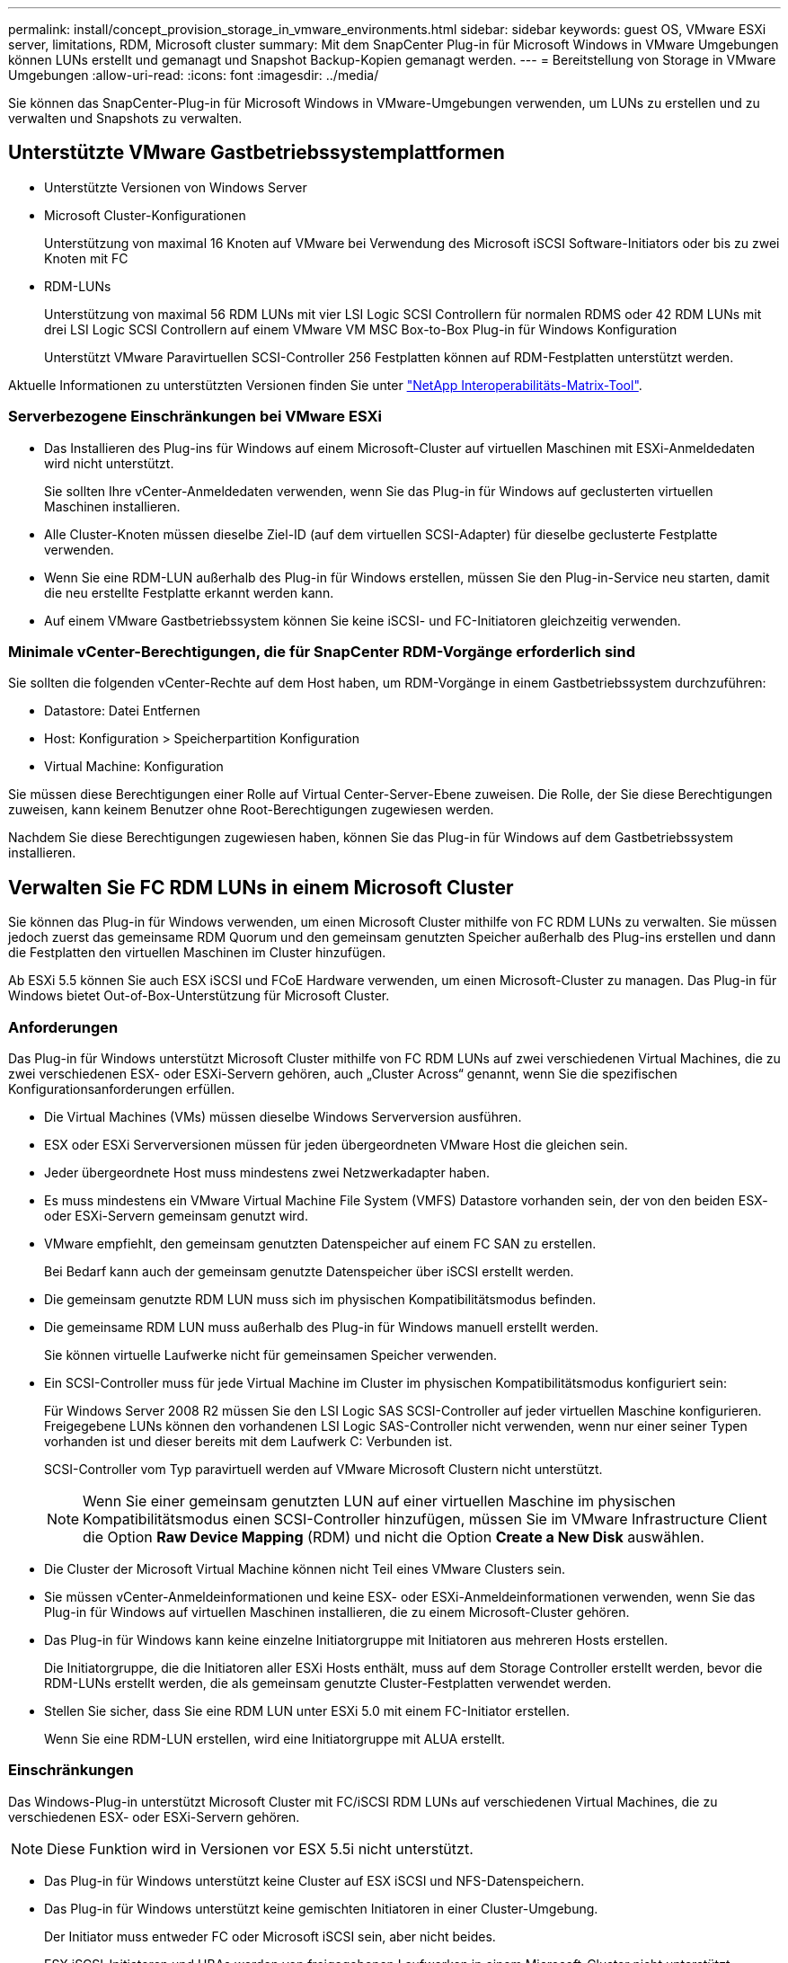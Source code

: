 ---
permalink: install/concept_provision_storage_in_vmware_environments.html 
sidebar: sidebar 
keywords: guest OS, VMware ESXi server, limitations, RDM, Microsoft cluster 
summary: Mit dem SnapCenter Plug-in für Microsoft Windows in VMware Umgebungen können LUNs erstellt und gemanagt und Snapshot Backup-Kopien gemanagt werden. 
---
= Bereitstellung von Storage in VMware Umgebungen
:allow-uri-read: 
:icons: font
:imagesdir: ../media/


[role="lead"]
Sie können das SnapCenter-Plug-in für Microsoft Windows in VMware-Umgebungen verwenden, um LUNs zu erstellen und zu verwalten und Snapshots zu verwalten.



== Unterstützte VMware Gastbetriebssystemplattformen

* Unterstützte Versionen von Windows Server
* Microsoft Cluster-Konfigurationen
+
Unterstützung von maximal 16 Knoten auf VMware bei Verwendung des Microsoft iSCSI Software-Initiators oder bis zu zwei Knoten mit FC

* RDM-LUNs
+
Unterstützung von maximal 56 RDM LUNs mit vier LSI Logic SCSI Controllern für normalen RDMS oder 42 RDM LUNs mit drei LSI Logic SCSI Controllern auf einem VMware VM MSC Box-to-Box Plug-in für Windows Konfiguration

+
Unterstützt VMware Paravirtuellen SCSI-Controller 256 Festplatten können auf RDM-Festplatten unterstützt werden.



Aktuelle Informationen zu unterstützten Versionen finden Sie unter https://imt.netapp.com/matrix/imt.jsp?components=121034;&solution=1517&isHWU&src=IMT["NetApp Interoperabilitäts-Matrix-Tool"^].



=== Serverbezogene Einschränkungen bei VMware ESXi

* Das Installieren des Plug-ins für Windows auf einem Microsoft-Cluster auf virtuellen Maschinen mit ESXi-Anmeldedaten wird nicht unterstützt.
+
Sie sollten Ihre vCenter-Anmeldedaten verwenden, wenn Sie das Plug-in für Windows auf geclusterten virtuellen Maschinen installieren.

* Alle Cluster-Knoten müssen dieselbe Ziel-ID (auf dem virtuellen SCSI-Adapter) für dieselbe geclusterte Festplatte verwenden.
* Wenn Sie eine RDM-LUN außerhalb des Plug-in für Windows erstellen, müssen Sie den Plug-in-Service neu starten, damit die neu erstellte Festplatte erkannt werden kann.
* Auf einem VMware Gastbetriebssystem können Sie keine iSCSI- und FC-Initiatoren gleichzeitig verwenden.




=== Minimale vCenter-Berechtigungen, die für SnapCenter RDM-Vorgänge erforderlich sind

Sie sollten die folgenden vCenter-Rechte auf dem Host haben, um RDM-Vorgänge in einem Gastbetriebssystem durchzuführen:

* Datastore: Datei Entfernen
* Host: Konfiguration > Speicherpartition Konfiguration
* Virtual Machine: Konfiguration


Sie müssen diese Berechtigungen einer Rolle auf Virtual Center-Server-Ebene zuweisen. Die Rolle, der Sie diese Berechtigungen zuweisen, kann keinem Benutzer ohne Root-Berechtigungen zugewiesen werden.

Nachdem Sie diese Berechtigungen zugewiesen haben, können Sie das Plug-in für Windows auf dem Gastbetriebssystem installieren.



== Verwalten Sie FC RDM LUNs in einem Microsoft Cluster

Sie können das Plug-in für Windows verwenden, um einen Microsoft Cluster mithilfe von FC RDM LUNs zu verwalten. Sie müssen jedoch zuerst das gemeinsame RDM Quorum und den gemeinsam genutzten Speicher außerhalb des Plug-ins erstellen und dann die Festplatten den virtuellen Maschinen im Cluster hinzufügen.

Ab ESXi 5.5 können Sie auch ESX iSCSI und FCoE Hardware verwenden, um einen Microsoft-Cluster zu managen. Das Plug-in für Windows bietet Out-of-Box-Unterstützung für Microsoft Cluster.



=== Anforderungen

Das Plug-in für Windows unterstützt Microsoft Cluster mithilfe von FC RDM LUNs auf zwei verschiedenen Virtual Machines, die zu zwei verschiedenen ESX- oder ESXi-Servern gehören, auch „Cluster Across“ genannt, wenn Sie die spezifischen Konfigurationsanforderungen erfüllen.

* Die Virtual Machines (VMs) müssen dieselbe Windows Serverversion ausführen.
* ESX oder ESXi Serverversionen müssen für jeden übergeordneten VMware Host die gleichen sein.
* Jeder übergeordnete Host muss mindestens zwei Netzwerkadapter haben.
* Es muss mindestens ein VMware Virtual Machine File System (VMFS) Datastore vorhanden sein, der von den beiden ESX- oder ESXi-Servern gemeinsam genutzt wird.
* VMware empfiehlt, den gemeinsam genutzten Datenspeicher auf einem FC SAN zu erstellen.
+
Bei Bedarf kann auch der gemeinsam genutzte Datenspeicher über iSCSI erstellt werden.

* Die gemeinsam genutzte RDM LUN muss sich im physischen Kompatibilitätsmodus befinden.
* Die gemeinsame RDM LUN muss außerhalb des Plug-in für Windows manuell erstellt werden.
+
Sie können virtuelle Laufwerke nicht für gemeinsamen Speicher verwenden.

* Ein SCSI-Controller muss für jede Virtual Machine im Cluster im physischen Kompatibilitätsmodus konfiguriert sein:
+
Für Windows Server 2008 R2 müssen Sie den LSI Logic SAS SCSI-Controller auf jeder virtuellen Maschine konfigurieren. Freigegebene LUNs können den vorhandenen LSI Logic SAS-Controller nicht verwenden, wenn nur einer seiner Typen vorhanden ist und dieser bereits mit dem Laufwerk C: Verbunden ist.

+
SCSI-Controller vom Typ paravirtuell werden auf VMware Microsoft Clustern nicht unterstützt.

+

NOTE: Wenn Sie einer gemeinsam genutzten LUN auf einer virtuellen Maschine im physischen Kompatibilitätsmodus einen SCSI-Controller hinzufügen, müssen Sie im VMware Infrastructure Client die Option *Raw Device Mapping* (RDM) und nicht die Option *Create a New Disk* auswählen.

* Die Cluster der Microsoft Virtual Machine können nicht Teil eines VMware Clusters sein.
* Sie müssen vCenter-Anmeldeinformationen und keine ESX- oder ESXi-Anmeldeinformationen verwenden, wenn Sie das Plug-in für Windows auf virtuellen Maschinen installieren, die zu einem Microsoft-Cluster gehören.
* Das Plug-in für Windows kann keine einzelne Initiatorgruppe mit Initiatoren aus mehreren Hosts erstellen.
+
Die Initiatorgruppe, die die Initiatoren aller ESXi Hosts enthält, muss auf dem Storage Controller erstellt werden, bevor die RDM-LUNs erstellt werden, die als gemeinsam genutzte Cluster-Festplatten verwendet werden.

* Stellen Sie sicher, dass Sie eine RDM LUN unter ESXi 5.0 mit einem FC-Initiator erstellen.
+
Wenn Sie eine RDM-LUN erstellen, wird eine Initiatorgruppe mit ALUA erstellt.





=== Einschränkungen

Das Windows-Plug-in unterstützt Microsoft Cluster mit FC/iSCSI RDM LUNs auf verschiedenen Virtual Machines, die zu verschiedenen ESX- oder ESXi-Servern gehören.


NOTE: Diese Funktion wird in Versionen vor ESX 5.5i nicht unterstützt.

* Das Plug-in für Windows unterstützt keine Cluster auf ESX iSCSI und NFS-Datenspeichern.
* Das Plug-in für Windows unterstützt keine gemischten Initiatoren in einer Cluster-Umgebung.
+
Der Initiator muss entweder FC oder Microsoft iSCSI sein, aber nicht beides.

* ESX iSCSI-Initiatoren und HBAs werden von freigegebenen Laufwerken in einem Microsoft-Cluster nicht unterstützt.
* Das Plug-in für Windows unterstützt keine Migration von Virtual Machines mit vMotion, wenn die Virtual Machine Teil eines Microsoft Clusters ist.
* Das Plug-in für Windows unterstützt MPIO nicht auf virtuellen Maschinen in einem Microsoft-Cluster.




=== Erstellen Sie eine gemeinsame FC RDM LUN

Bevor Sie in einem Microsoft Cluster Speicher zwischen den Knoten mit FC RDM LUNs teilen können, müssen Sie zuerst die gemeinsame Quorum-Festplatte und die freigegebene Speicherplatte erstellen und diese dann beiden virtuellen Maschinen im Cluster hinzufügen.

Das freigegebene Laufwerk wird mit dem Plug-in für Windows nicht erstellt. Sie sollten die gemeinsame LUN erstellen und dann jeder virtuellen Maschine im Cluster hinzufügen. Weitere Informationen finden Sie unter https://docs.vmware.com/en/VMware-vSphere/6.7/com.vmware.vsphere.mscs.doc/GUID-1A2476C0-CA66-4B80-B6F9-8421B6983808.html["Clustern Von Virtual Machines Über Physische Hosts Hinweg"^].

